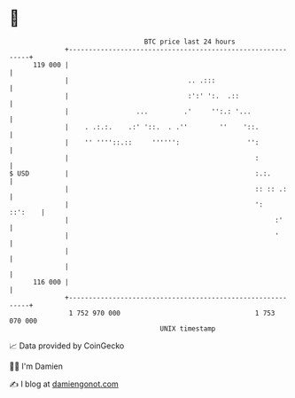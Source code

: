 * 👋

#+begin_example
                                     BTC price last 24 hours                    
                 +------------------------------------------------------------+ 
         119 000 |                                                            | 
                 |                              .. .:::                       | 
                 |                              :':' ':.  .::                 | 
                 |                 ...         .'     '':.: '...              | 
                 |    . .:.:.    .:' '::.  . .''        ''    '::.            | 
                 |    '' ''''::.::     '''''':                 '':            | 
                 |                                               :            | 
   $ USD         |                                               :.:.         | 
                 |                                               :: :: .:     | 
                 |                                               ':   ::':    | 
                 |                                                    :'      | 
                 |                                                    '       | 
                 |                                                            | 
                 |                                                            | 
         116 000 |                                                            | 
                 +------------------------------------------------------------+ 
                  1 752 970 000                                  1 753 070 000  
                                         UNIX timestamp                         
#+end_example
📈 Data provided by CoinGecko

🧑‍💻 I'm Damien

✍️ I blog at [[https://www.damiengonot.com][damiengonot.com]]
